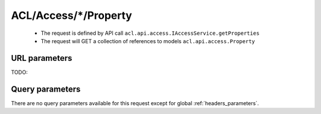 .. _reuqest-GET-ACL/Access/*/Property:

**ACL/Access/*/Property**
==========================================================

 * The request is defined by API call ``acl.api.access.IAccessService.getProperties``

 * The request will GET a collection of references to models ``acl.api.access.Property``

URL parameters
-------------------------------------
TODO:


Query parameters
-------------------------------------
There are no query parameters available for this request except for global :ref:`headers_parameters`.
